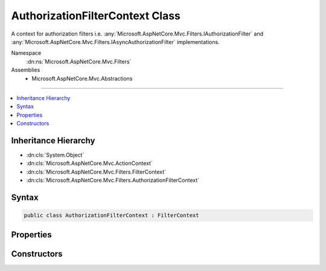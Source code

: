 

AuthorizationFilterContext Class
================================






A context for authorization filters i.e. :any:`Microsoft.AspNetCore.Mvc.Filters.IAuthorizationFilter` and
:any:`Microsoft.AspNetCore.Mvc.Filters.IAsyncAuthorizationFilter` implementations.


Namespace
    :dn:ns:`Microsoft.AspNetCore.Mvc.Filters`
Assemblies
    * Microsoft.AspNetCore.Mvc.Abstractions

----

.. contents::
   :local:



Inheritance Hierarchy
---------------------


* :dn:cls:`System.Object`
* :dn:cls:`Microsoft.AspNetCore.Mvc.ActionContext`
* :dn:cls:`Microsoft.AspNetCore.Mvc.Filters.FilterContext`
* :dn:cls:`Microsoft.AspNetCore.Mvc.Filters.AuthorizationFilterContext`








Syntax
------

.. code-block:: csharp

    public class AuthorizationFilterContext : FilterContext








.. dn:class:: Microsoft.AspNetCore.Mvc.Filters.AuthorizationFilterContext
    :hidden:

.. dn:class:: Microsoft.AspNetCore.Mvc.Filters.AuthorizationFilterContext

Properties
----------

.. dn:class:: Microsoft.AspNetCore.Mvc.Filters.AuthorizationFilterContext
    :noindex:
    :hidden:

    
    .. dn:property:: Microsoft.AspNetCore.Mvc.Filters.AuthorizationFilterContext.Result
    
        
    
        
        Gets or sets the result of the request. Setting :dn:prop:`Microsoft.AspNetCore.Mvc.Filters.AuthorizationFilterContext.Result` to a non-<code>null</code> value inside
        an authorization filter will short-circuit the remainder of the filter pipeline.
    
        
        :rtype: Microsoft.AspNetCore.Mvc.IActionResult
    
        
        .. code-block:: csharp
    
            public virtual IActionResult Result
            {
                get;
                set;
            }
    

Constructors
------------

.. dn:class:: Microsoft.AspNetCore.Mvc.Filters.AuthorizationFilterContext
    :noindex:
    :hidden:

    
    .. dn:constructor:: Microsoft.AspNetCore.Mvc.Filters.AuthorizationFilterContext.AuthorizationFilterContext(Microsoft.AspNetCore.Mvc.ActionContext, System.Collections.Generic.IList<Microsoft.AspNetCore.Mvc.Filters.IFilterMetadata>)
    
        
    
        
        Instantiates a new :any:`Microsoft.AspNetCore.Mvc.Filters.AuthorizationFilterContext` instance.
    
        
    
        
        :param actionContext: The :any:`Microsoft.AspNetCore.Mvc.ActionContext`\.
        
        :type actionContext: Microsoft.AspNetCore.Mvc.ActionContext
    
        
        :param filters: All applicable :any:`Microsoft.AspNetCore.Mvc.Filters.IFilterMetadata` implementations.
        
        :type filters: System.Collections.Generic.IList<System.Collections.Generic.IList`1>{Microsoft.AspNetCore.Mvc.Filters.IFilterMetadata<Microsoft.AspNetCore.Mvc.Filters.IFilterMetadata>}
    
        
        .. code-block:: csharp
    
            public AuthorizationFilterContext(ActionContext actionContext, IList<IFilterMetadata> filters)
    

